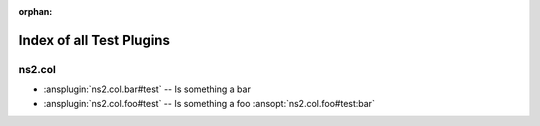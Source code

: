 :orphan:

.. meta::
  :antsibull-docs: <ANTSIBULL_DOCS_VERSION>

.. _list_of_test_plugins:

Index of all Test Plugins
=========================

ns2.col
-------

* :ansplugin:`ns2.col.bar#test` -- Is something a bar
* :ansplugin:`ns2.col.foo#test` -- Is something a foo :ansopt:`ns2.col.foo#test:bar`
